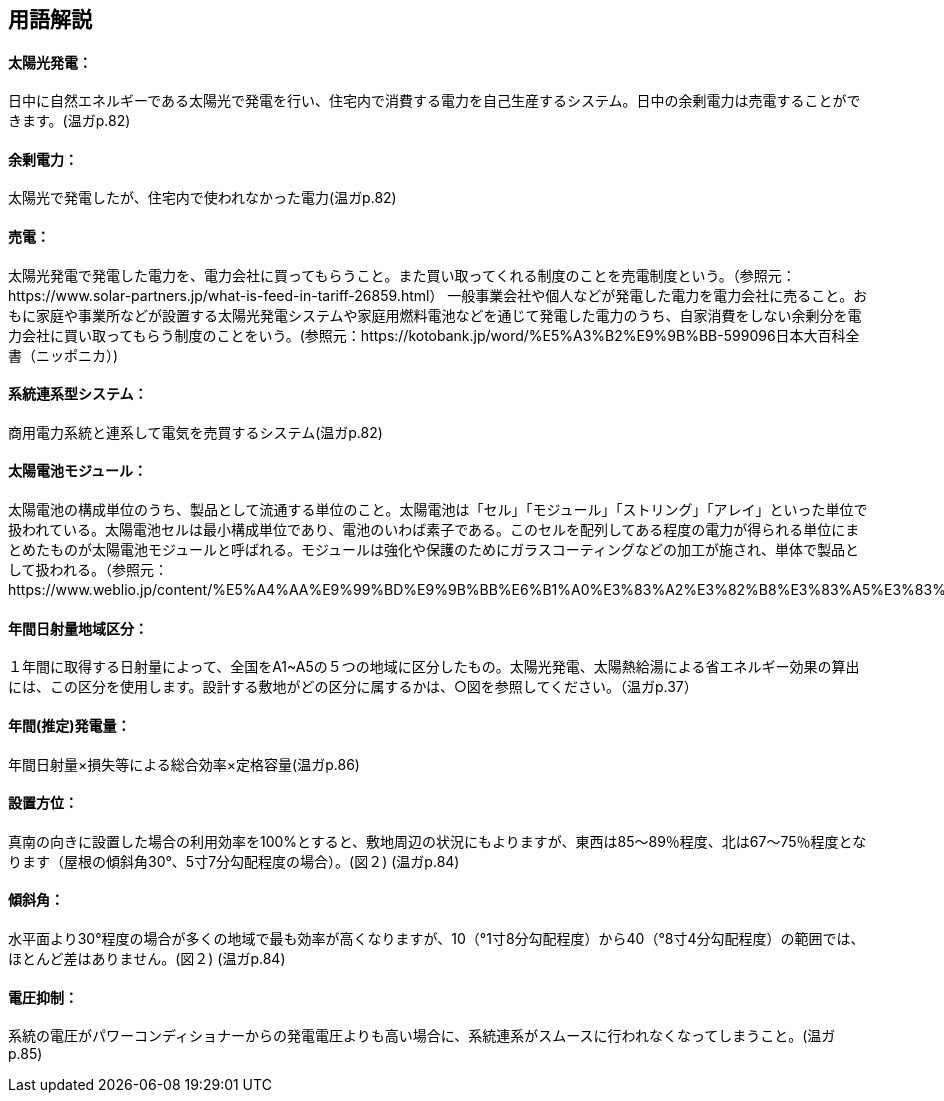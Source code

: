 == 用語解説
==== 太陽光発電：
日中に自然エネルギーである太陽光で発電を行い、住宅内で消費する電力を自己生産するシステム。日中の余剰電力は売電することができます。(温ガp.82)

==== 余剰電力：
太陽光で発電したが、住宅内で使われなかった電力(温ガp.82)

==== 売電：
太陽光発電で発電した電力を、電力会社に買ってもらうこと。また買い取ってくれる制度のことを売電制度という。（参照元：https://www.solar-partners.jp/what-is-feed-in-tariff-26859.html）
一般事業会社や個人などが発電した電力を電力会社に売ること。おもに家庭や事業所などが設置する太陽光発電システムや家庭用燃料電池などを通じて発電した電力のうち、自家消費をしない余剰分を電力会社に買い取ってもらう制度のことをいう。(参照元：https://kotobank.jp/word/%E5%A3%B2%E9%9B%BB-599096日本大百科全書（ニッポニカ）)

==== 系統連系型システム：
商用電力系統と連系して電気を売買するシステム(温ガp.82)

==== 太陽電池モジュール：
太陽電池の構成単位のうち、製品として流通する単位のこと。太陽電池は「セル」「モジュール」「ストリング」「アレイ」といった単位で扱われている。太陽電池セルは最小構成単位であり、電池のいわば素子である。このセルを配列してある程度の電力が得られる単位にまとめたものが太陽電池モジュールと呼ばれる。モジュールは強化や保護のためにガラスコーティングなどの加工が施され、単体で製品として扱われる。（参照元：https://www.weblio.jp/content/%E5%A4%AA%E9%99%BD%E9%9B%BB%E6%B1%A0%E3%83%A2%E3%82%B8%E3%83%A5%E3%83%BC%E3%83%AB）

==== 年間日射量地域区分：
１年間に取得する日射量によって、全国をA1~A5の５つの地域に区分したもの。太陽光発電、太陽熱給湯による省エネルギー効果の算出には、この区分を使用します。設計する敷地がどの区分に属するかは、○図を参照してください。（温ガp.37） 

==== 年間(推定)発電量：
年間日射量×損失等による総合効率×定格容量(温ガp.86)

==== 設置方位：
真南の向きに設置した場合の利用効率を100%とすると、敷地周辺の状況にもよりますが、東西は85～89％程度、北は67～75％程度となります（屋根の傾斜角30°、5寸7分勾配程度の場合）。(図２) (温ガp.84)

==== 傾斜角：
水平面より30°程度の場合が多くの地域で最も効率が高くなりますが、10（°1寸8分勾配程度）から40（°8寸4分勾配程度）の範囲では、ほとんど差はありません。(図２) (温ガp.84)

==== 電圧抑制：
系統の電圧がパワーコンディショナーからの発電電圧よりも高い場合に、系統連系がスムースに行われなくなってしまうこと。(温ガp.85)

